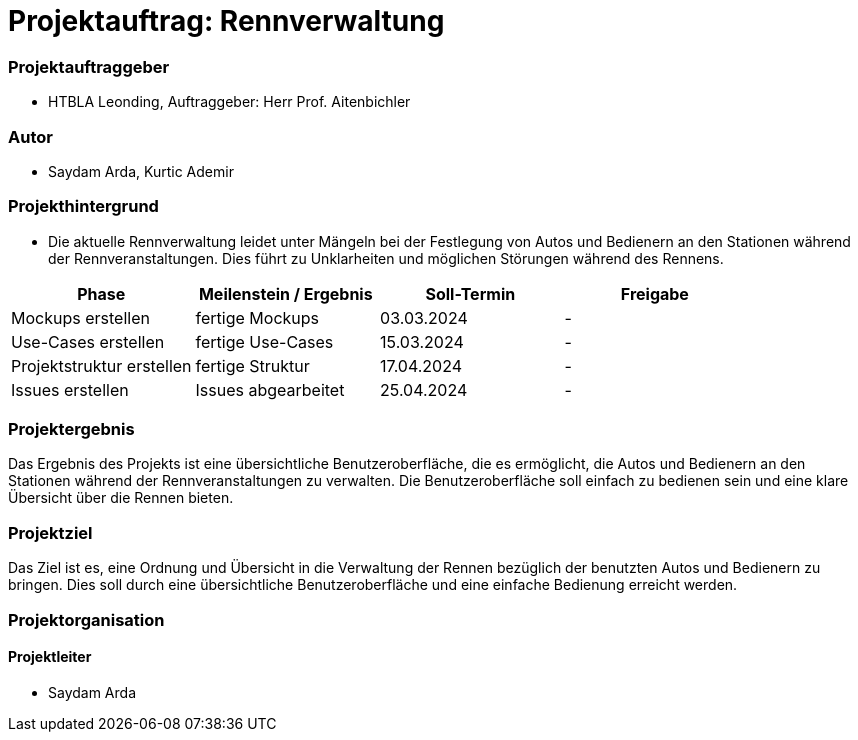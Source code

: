 
= Projektauftrag: Rennverwaltung

=== Projektauftraggeber
* HTBLA Leonding, Auftraggeber: Herr Prof. Aitenbichler

=== Autor
* Saydam Arda, Kurtic Ademir

=== Projekthintergrund
* Die aktuelle Rennverwaltung leidet unter Mängeln bei der Festlegung von Autos und Bedienern an den Stationen während der Rennveranstaltungen. Dies führt zu Unklarheiten und möglichen Störungen während des Rennens.

|===
| Phase | Meilenstein / Ergebnis | Soll-Termin | Freigabe

| Mockups erstellen | fertige Mockups | 03.03.2024 | -
| Use-Cases erstellen | fertige Use-Cases | 15.03.2024 | -
| Projektstruktur erstellen|fertige Struktur|17.04.2024|-
| Issues erstellen |Issues abgearbeitet|25.04.2024|-
|===


=== Projektergebnis
Das Ergebnis des Projekts ist eine übersichtliche Benutzeroberfläche, die es ermöglicht, die Autos und Bedienern an den Stationen während der Rennveranstaltungen zu verwalten. Die Benutzeroberfläche soll einfach zu bedienen sein und eine klare Übersicht über die Rennen bieten.

=== Projektziel
Das Ziel ist es, eine Ordnung und Übersicht in die Verwaltung der Rennen bezüglich der benutzten Autos und Bedienern zu bringen. Dies soll durch eine übersichtliche Benutzeroberfläche und eine einfache Bedienung erreicht werden.

=== Projektorganisation
==== Projektleiter
* Saydam Arda

